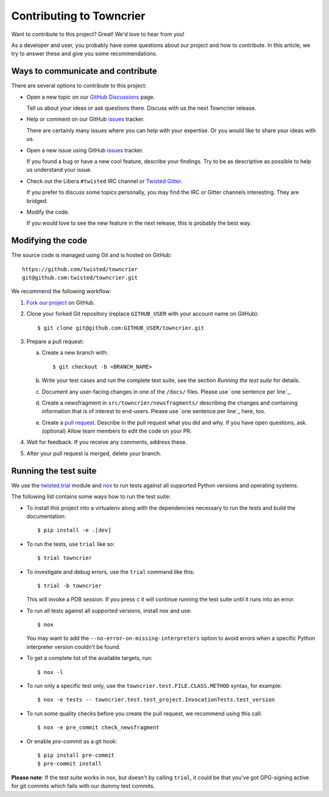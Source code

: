 Contributing to Towncrier
=========================

Want to contribute to this project? Great! We'd love to hear from you!

As a developer and user, you probably have some questions about our project and how to contribute.
In this article, we try to answer these and give you some recommendations.


Ways to communicate and contribute
----------------------------------

There are several options to contribute to this project:

* Open a new topic on our  `GitHub Discussions`_ page.

  Tell us about your ideas or ask questions there.
  Discuss with us the next Towncrier release.

* Help or comment on our GitHub `issues`_ tracker.

  There are certainly many issues where you can help with your expertise.
  Or you would like to share your ideas with us.

* Open a new issue using GitHub `issues`_ tracker.

  If you found a bug or have a new cool feature, describe your findings.
  Try to be as descriptive as possible to help us understand your issue.

* Check out the Libera ``#twisted`` IRC channel or `Twisted Gitter <https://gitter.im/twisted/twisted>`_.

  If you prefer to discuss some topics personally,
  you may find the IRC or Gitter channels interesting.
  They are bridged.

* Modify the code.

  If you would love to see the new feature in the next release, this is probably the best way.


Modifying the code
------------------

The source code is managed using Git and is hosted on GitHub::

    https://github.com/twisted/towncrier
    git@github.com:twisted/towncrier.git


We recommend the following workflow:

#. `Fork our project <https://github.com/twisted/towncrier/fork>`_ on GitHub.

#. Clone your forked Git repository (replace ``GITHUB_USER`` with your
   account name on GitHub)::

   $ git clone git@github.com:GITHUB_USER/towncrier.git

#. Prepare a pull request:

   a. Create a new branch with::

      $ git checkout -b <BRANCH_NAME>

   b. Write your test cases and run the complete test suite, see the section
      *Running the test suite* for details.

   c. Document any user-facing changes in one of the ``/docs/`` files.
      Please use `one sentence per line`_.

   d. Create a newsfragment in ``src/towncrier/newsfragments/`` describing the changes and containing information that is of interest to end-users.
      Please use `one sentence per line`_ here, too.

   e. Create a `pull request`_.
      Describe in the pull request what you did and why.
      If you have open questions, ask.
      (optional) Allow team members to edit the code on your PR.

#. Wait for feedback. If you receive any comments, address these.

#. After your pull request is merged, delete your branch.


.. _testsuite:

Running the test suite
----------------------

We use the `twisted.trial`_ module and `nox`_ to run tests against all supported
Python versions and operating systems.

The following list contains some ways how to run the test suite:

* To install this project into a virtualenv along with the dependencies necessary
  to run the tests and build the documentation::

    $ pip install -e .[dev]

* To run the tests, use ``trial`` like so::

    $ trial towncrier

* To investigate and debug errors, use the ``trial`` command like this::

    $ trial -b towncrier

  This will invoke a PDB session. If you press ``c`` it will continue running
  the test suite until it runs into an error.

* To run all tests against all supported versions, install nox and use::

    $ nox

  You may want to add the ``--no-error-on-missing-interpreters`` option to avoid errors
  when a specific Python interpreter version couldn't be found.

*  To get a complete list of the available targets, run::

    $ nox -l

* To run only a specific test only, use the ``towncrier.test.FILE.CLASS.METHOD`` syntax,
  for example::

    $ nox -e tests -- towncrier.test.test_project.InvocationTests.test_version

* To run some quality checks before you create the pull request,
  we recommend using this call::

    $ nox -e pre_commit check_newsfragment

* Or enable `pre-commit` as a git hook::

    $ pip install pre-commit
    $ pre-commit install


**Please note**: If the test suite works in nox, but doesn't by calling
``trial``, it could be that you've got GPG-signing active for git commits which
fails with our dummy test commits.

.. ### Links

.. _flake8: https://flake8.pycqa.org/
.. _GitHub Discussions: https://github.com/twisted/towncrier/discussions
.. _issues:  https://github.com/twisted/towncrier/issues
.. _pull request: https://github.com/twisted/towncrier/pulls
.. _nox: https://nox.thea.codes/
.. _`one sentence per line`_: https://rhodesmill.org/brandon/2012/one-sentence-per-line/
.. _twisted.trial: https://github.com/twisted/trac-wiki-archive/blob/trunk/TwistedTrial.mediawiki
